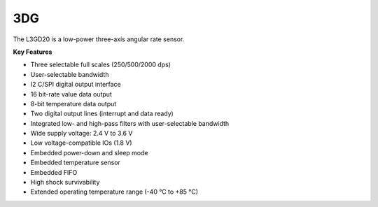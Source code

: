 3DG
===

The L3GD20 is a low-power three-axis angular rate sensor.

**Key Features**

-	Three selectable full scales (250/500/2000 dps)
-	User-selectable bandwidth
-	I2 C/SPI digital output interface
-	16 bit-rate value data output
-	8-bit temperature data output
-	Two digital output lines (interrupt and data ready)
-	Integrated low- and high-pass filters with user-selectable bandwidth
-	Wide supply voltage: 2.4 V to 3.6 V
-	Low voltage-compatible IOs (1.8 V)
-	Embedded power-down and sleep mode
-	Embedded temperature sensor
-	Embedded FIFO
-	High shock survivability
-	Extended operating temperature range (-40 °C to +85 °C)

